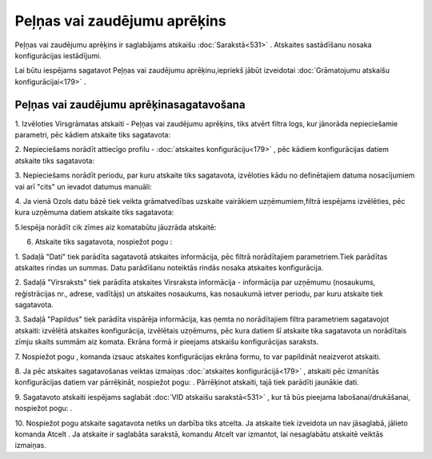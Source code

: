 .. 556 Peļņas vai zaudējumu aprēķins********************************* 


Peļņas vai zaudējumu aprēķins ir saglabājams atskaišu
:doc:`Sarakstā<531>` . Atskaites sastādīšanu nosaka konfigurācijas
iestādījumi.



Lai būtu iespējams sagatavot Peļņas vai zaudējumu aprēķinu,iepriekš
jābūt izveidotai :doc:`Grāmatojumu atskaišu konfigurācijai<179>` .



Peļņas vai zaudējumu aprēķinasagatavošana
+++++++++++++++++++++++++++++++++++++++++



1. Izvēloties Virsgrāmatas atskaiti - Peļņas vai zaudējumu aprēķins,
tiks atvērt filtra logs, kur jānorāda nepieciešamie parametri, pēc
kādiem atskaite tiks sagatavota:



|images_ozols/25062.png|



2. Nepieciešams norādīt attiecīgo profilu - :doc:`atskaites
konfigurāciju<179>` , pēc kādiem konfigurācijas datiem atskaite tiks
sagatavota:



|images_ozols/25063.png|



3. Nepieciešams norādīt periodu, par kuru atskaite tiks sagatavota,
izvēloties kādu no definētajiem datuma nosacījumiem vai arī "cits" un
ievadot datumus manuāli:



|images_ozols/25046.png|

4. Ja vienā Ozols datu bāzē tiek veikta grāmatvedības uzskaite
vairākiem uzņēmumiem,filtrā iespējams izvēlēties, pēc kura uzņēmuma
datiem atskaite tiks sagatavota:



|images_ozols/25047.png|



5.Iespēja norādīt cik zīmes aiz komatabūtu jāuzrāda atskaitē:



|images_ozols/25048.png|



6. Atskaite tiks sagatavota, nospiežot pogu |images_ozols/25049.png| :



|images_ozols/25064.png|



1. Sadaļā "Dati" tiek parādīta sagatavotā atskaites informācija, pēc
filtrā norādītajiem parametriem.Tiek parādītas atskaites rindas un
summas. Datu parādīšanu noteiktās rindās nosaka atskaites
konfigurācija.

2. Sadaļā "Virsraksts" tiek parādīta atskaites Virsraksta informācija
- informācija par uzņēmumu (nosaukums, reģistrācijas nr., adrese,
vadītājs) un atskaites nosaukums, kas nosaukumā ietver periodu, par
kuru atskaite tiek sagatavota.

3. Sadaļā "Papildus" tiek parādīta vispārēja informācija, kas ņemta no
norādītajiem filtra parametriem sagatavojot atskaiti: izvēlētā
atskaites konfigurācija, izvēlētais uzņēmums, pēc kura datiem šī
atskaite tika sagatavota un norādītais zīmju skaits summām aiz komata.
Ekrāna formā ir pieejams atskaišu konfigurācijas saraksts.



7. Nospiežot pogu |images_ozols/25055.png| , komanda izsauc atskaites
konfigurācijas ekrāna formu, to var papildināt neaizverot atskaiti.



8. Ja pēc atskaites sagatavošanas veiktas izmaiņas :doc:`atskaites
konfigurācijā<179>` , atskaiti pēc izmanītās konfigurācijas datiem var
pārrēķināt, nospiežot pogu: |images_ozols/25053.png| . Pārrēķinot
atskaiti, tajā tiek parādīti jaunākie dati.

9. Sagatavoto atskaiti iespējams saglabāt :doc:`VID atskaišu
sarakstā<531>` , kur tā būs pieejama labošanai/drukāšanai, nospiežot
pogu: |images_ozols/25054.png| .



10. Nospiežot pogu |images_ozols/24617.jpg| atskaite sagatavota netiks
un darbība tiks atcelta. Ja atskaite tiek izveidota un nav jāsaglabā,
jālieto komanda Atcelt . Ja atskaite ir saglabāta sarakstā, komandu
Atcelt var izmantot, lai nesaglabātu atskaitē veiktās izmaiņas.

.. |images_ozols/25062.png| image:: images_ozols/25062.png
       :scale: 100%

.. |images_ozols/25063.png| image:: images_ozols/25063.png
       :scale: 100%

.. |images_ozols/25046.png| image:: images_ozols/25046.png
       :scale: 100%

.. |images_ozols/25047.png| image:: images_ozols/25047.png
       :scale: 100%

.. |images_ozols/25048.png| image:: images_ozols/25048.png
       :scale: 100%

.. |images_ozols/25049.png| image:: images_ozols/25049.png
       :scale: 100%

.. |images_ozols/25064.png| image:: images_ozols/25064.png
       :scale: 100%

.. |images_ozols/25055.png| image:: images_ozols/25055.png
       :scale: 100%

.. |images_ozols/25053.png| image:: images_ozols/25053.png
       :scale: 100%

.. |images_ozols/25054.png| image:: images_ozols/25054.png
       :scale: 100%

.. |images_ozols/24617.jpg| image:: images_ozols/24617.jpg
       :scale: 100%

 